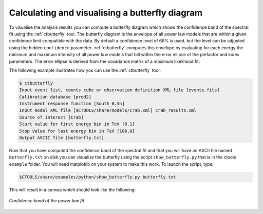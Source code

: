 .. _sec_butterfly_cta:

Calculating and visualising a butterfly diagram
~~~~~~~~~~~~~~~~~~~~~~~~~~~~~~~~~~~~~~~~~~~~~~~

To visualise the analysis results you can compute a butterfly diagram 
which shows the confidence band of the spectral fit using the
:ref:`ctbutterfly` tool.
The butterfly diagram is the envelope of all power law models
that are within a given confidence limit compatible with the data.
By default a confidence level of 68% is used, but the level can be adjusted
using the hidden ``confidence`` parameter.
:ref:`ctbutterfly` computes this envelope by evaluating for each energy the
minimum and maximum intensity of all power law models that fall within the
error ellipse of the prefactor and index parameters.
The error ellipse is derived from the covariance matrix of a maximum
likelihood fit.

The following example illustrates how you can use the :ref:`ctbutterfly`
tool:

.. code-block:: bash

  $ ctbutterfly
  Input event list, counts cube or observation definition XML file [events.fits] 
  Calibration database [prod2] 
  Instrument response function [South_0.5h] 
  Input model XML file [$CTOOLS/share/models/crab.xml] crab_results.xml
  Source of interest [Crab] 
  Start value for first energy bin in TeV [0.1] 
  Stop value for last energy bin in TeV [100.0] 
  Output ASCII file [butterfly.txt] 

Now that you have computed the confidence band of the spectral fit and 
that you will have an ASCII file named ``butterfly.txt`` on disk you can
visualise the butterfly using the script ``show_butterfly.py`` that is 
in the ctools ``example`` folder. You will need matplotlib on your system
to make this work. To launch the script, type:

.. code-block:: bash

  $CTOOLS/share/examples/python/show_butterfly.py butterfly.txt
	
This will result in a canvas which should look like the following:

.. figure:: butterfly.jpg
   :height: 400px
   :align: center

   *Confidence band of the power law fit*
 